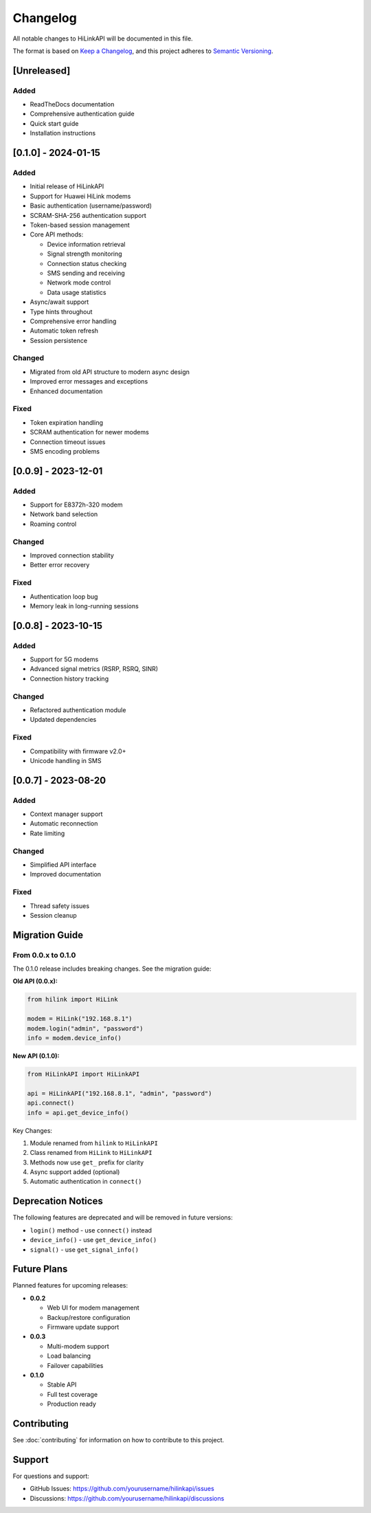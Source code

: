 Changelog
=========

All notable changes to HiLinkAPI will be documented in this file.

The format is based on `Keep a Changelog <https://keepachangelog.com/en/1.0.0/>`_,
and this project adheres to `Semantic Versioning <https://semver.org/spec/v2.0.0.html>`_.

[Unreleased]
------------

Added
^^^^^
- ReadTheDocs documentation
- Comprehensive authentication guide
- Quick start guide
- Installation instructions

[0.1.0] - 2024-01-15
--------------------

Added
^^^^^
- Initial release of HiLinkAPI
- Support for Huawei HiLink modems
- Basic authentication (username/password)
- SCRAM-SHA-256 authentication support
- Token-based session management
- Core API methods:
  
  - Device information retrieval
  - Signal strength monitoring
  - Connection status checking
  - SMS sending and receiving
  - Network mode control
  - Data usage statistics
  
- Async/await support
- Type hints throughout
- Comprehensive error handling
- Automatic token refresh
- Session persistence

Changed
^^^^^^^
- Migrated from old API structure to modern async design
- Improved error messages and exceptions
- Enhanced documentation

Fixed
^^^^^
- Token expiration handling
- SCRAM authentication for newer modems
- Connection timeout issues
- SMS encoding problems

[0.0.9] - 2023-12-01
--------------------

Added
^^^^^
- Support for E8372h-320 modem
- Network band selection
- Roaming control

Changed
^^^^^^^
- Improved connection stability
- Better error recovery

Fixed
^^^^^
- Authentication loop bug
- Memory leak in long-running sessions

[0.0.8] - 2023-10-15
--------------------

Added
^^^^^
- Support for 5G modems
- Advanced signal metrics (RSRP, RSRQ, SINR)
- Connection history tracking

Changed
^^^^^^^
- Refactored authentication module
- Updated dependencies

Fixed
^^^^^
- Compatibility with firmware v2.0+
- Unicode handling in SMS

[0.0.7] - 2023-08-20
--------------------

Added
^^^^^
- Context manager support
- Automatic reconnection
- Rate limiting

Changed
^^^^^^^
- Simplified API interface
- Improved documentation

Fixed
^^^^^
- Thread safety issues
- Session cleanup

Migration Guide
---------------

From 0.0.x to 0.1.0
^^^^^^^^^^^^^^^^^^^

The 0.1.0 release includes breaking changes. See the migration guide:

**Old API (0.0.x):**

.. code-block:: python

   from hilink import HiLink
   
   modem = HiLink("192.168.8.1")
   modem.login("admin", "password")
   info = modem.device_info()

**New API (0.1.0):**

.. code-block:: python

   from HiLinkAPI import HiLinkAPI
   
   api = HiLinkAPI("192.168.8.1", "admin", "password")
   api.connect()
   info = api.get_device_info()

Key Changes:

1. Module renamed from ``hilink`` to ``HiLinkAPI``
2. Class renamed from ``HiLink`` to ``HiLinkAPI``
3. Methods now use ``get_`` prefix for clarity
4. Async support added (optional)
5. Automatic authentication in ``connect()``

Deprecation Notices
-------------------

The following features are deprecated and will be removed in future versions:

- ``login()`` method - use ``connect()`` instead
- ``device_info()`` - use ``get_device_info()``
- ``signal()`` - use ``get_signal_info()``

Future Plans
------------

Planned features for upcoming releases:

- **0.0.2**
  
  - Web UI for modem management
  - Backup/restore configuration
  - Firmware update support
  
- **0.0.3**
  
  - Multi-modem support
  - Load balancing
  - Failover capabilities
  
- **0.1.0**
  
  - Stable API
  - Full test coverage
  - Production ready

Contributing
------------

See :doc:`contributing` for information on how to contribute to this project.

Support
-------

For questions and support:

- GitHub Issues: https://github.com/yourusername/hilinkapi/issues
- Discussions: https://github.com/yourusername/hilinkapi/discussions